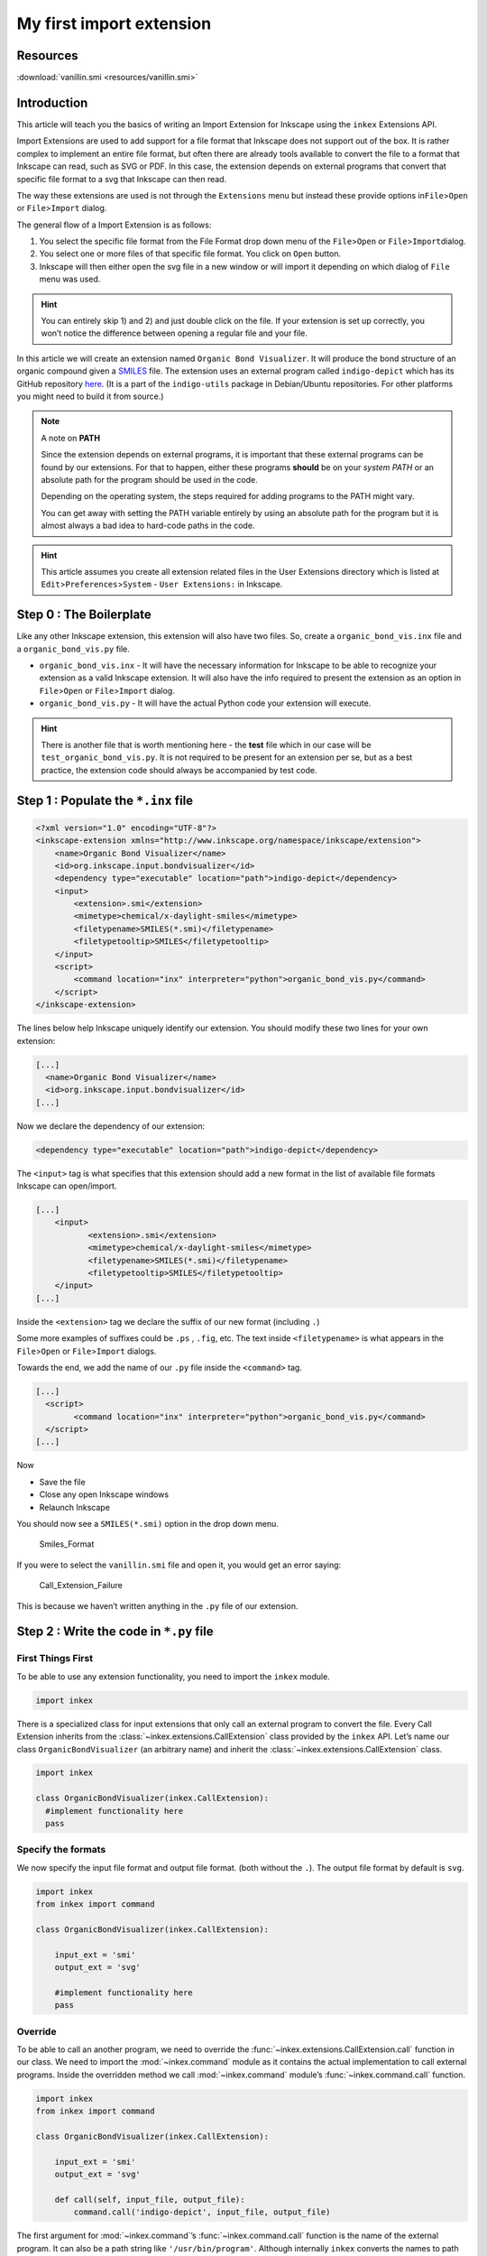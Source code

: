My first import extension
=========================

Resources
---------

:download:`vanillin.smi <resources/vanillin.smi>`

Introduction
------------

This article will teach you the basics of writing an Import Extension for
Inkscape using the ``inkex`` Extensions API.

Import Extensions are used to add support for a file format that
Inkscape does not support out of the box. It is rather complex to implement an entire file format,
but often there are already tools available to convert the file to a format that Inkscape can read, 
such as SVG or PDF. In this case, the extension depends on external programs that convert that 
specific file format to a svg that Inkscape can then read.

The way these extensions are used is not through the ``Extensions`` menu
but instead these provide options in\ ``File``>\ ``Open`` or
``File``>\ ``Import`` dialog.

The general flow of a Import Extension is as follows:

1) You select the specific file format from the File Format drop down
   menu of the ``File``>\ ``Open`` or ``File``>\ ``Import``\ dialog.
2) You select one or more files of that specific file format. You click
   on ``Open`` button.
3) Inkscape will then either open the svg file in a new window or will
   import it depending on which dialog of ``File`` menu was used.

.. hint::

   You can entirely skip 1) and 2) and just double click on
   the file. If your extension is set up correctly, you won’t notice the
   difference between opening a regular file and your file.

In this article we will create an extension named
``Organic Bond Visualizer``. It will produce the bond structure of an
organic compound given a
`SMILES <https://en.wikipedia.org/wiki/Simplified_molecular-input_line-entry_system>`__
file. The extension uses an external program called ``indigo-depict``
which has its GitHub repository
`here <https://github.com/epam/Indigo>`__. (It is a part of the
``indigo-utils`` package in Debian/Ubuntu repositories. For other
platforms you might need to build it from source.)

.. note:: A note on **PATH**

    Since the extension depends on external programs, it is important that
    these external programs can be found by our extensions. For that to
    happen, either these programs **should** be on your *system PATH* or an
    absolute path for the program should be used in the code.

    Depending on the operating system, the steps required for adding
    programs to the PATH might vary.

    You can get away with setting the PATH variable entirely by using an
    absolute path for the program but it is almost always a bad idea to
    hard-code paths in the code.

.. hint::

   This article assumes you create all extension related files in the
   User Extensions directory which is listed at
   ``Edit``>\ ``Preferences``>\ ``System`` - ``User Extensions:`` in
   Inkscape.

Step 0 : The Boilerplate
------------------------

Like any other Inkscape extension, this extension will also have two
files. So, create a ``organic_bond_vis.inx`` file and a
``organic_bond_vis.py`` file.

-  ``organic_bond_vis.inx`` - It will have the necessary information for
   Inkscape to be able to recognize your extension as a valid Inkscape
   extension. It will also have the info required to present the
   extension as an option in ``File``>\ ``Open`` or
   ``File``>\ ``Import`` dialog.
-  ``organic_bond_vis.py`` - It will have the actual Python code your
   extension will execute.

.. hint::

   There is another file that is worth mentioning here - the **test**
   file which in our case will be ``test_organic_bond_vis.py``. It is
   not required to be present for an extension per se, but as a best
   practice, the extension code should always be accompanied by test
   code.

Step 1 : Populate the ``*.inx`` file
------------------------------------

.. code:: xml

   <?xml version="1.0" encoding="UTF-8"?>
   <inkscape-extension xmlns="http://www.inkscape.org/namespace/inkscape/extension">
       <name>Organic Bond Visualizer</name>
       <id>org.inkscape.input.bondvisualizer</id>
       <dependency type="executable" location="path">indigo-depict</dependency>
       <input>
           <extension>.smi</extension>
           <mimetype>chemical/x-daylight-smiles</mimetype>
           <filetypename>SMILES(*.smi)</filetypename>
           <filetypetooltip>SMILES</filetypetooltip>
       </input>
       <script>
           <command location="inx" interpreter="python">organic_bond_vis.py</command>
       </script>
   </inkscape-extension>

The lines below help Inkscape uniquely identify our extension. You
should modify these two lines for your own extension:

.. code:: xml

   [...]
     <name>Organic Bond Visualizer</name>
     <id>org.inkscape.input.bondvisualizer</id>
   [...]

Now we declare the dependency of our extension:

.. code:: xml

       <dependency type="executable" location="path">indigo-depict</dependency>

The ``<input>`` tag is what specifies that this extension should add a
new format in the list of available file formats Inkscape can
open/import.

.. code:: xml

   [...]
       <input>
              <extension>.smi</extension>
              <mimetype>chemical/x-daylight-smiles</mimetype>
              <filetypename>SMILES(*.smi)</filetypename>
              <filetypetooltip>SMILES</filetypetooltip>
       </input>
   [...]

Inside the ``<extension>`` tag we declare the suffix of our new format
(including ``.``)

Some more examples of suffixes could be ``.ps`` , ``.fig``, etc. The
text inside ``<filetypename>`` is what appears in the
``File``>\ ``Open`` or ``File``>\ ``Import`` dialogs.

Towards the end, we add the name of our ``.py`` file inside the
``<command>`` tag.

.. code:: xml

   [...]
     <script>
           <command location="inx" interpreter="python">organic_bond_vis.py</command>
     </script>
   [...]

Now

-  Save the file
-  Close any open Inkscape windows
-  Relaunch Inkscape

You should now see a ``SMILES(*.smi)`` option in the drop down menu.

.. figure:: resources/Smiles_Format.gif
   :alt: Smiles_Format

   Smiles_Format

If you were to select the ``vanillin.smi`` file and open it, you would
get an error saying:

.. figure:: resources/Call_Extension_Failure.png
   :alt: Call_Extension_Failure

   Call_Extension_Failure

This is because we haven’t written anything in the ``.py`` file of our
extension.

Step 2 : Write the code in ``*.py`` file
----------------------------------------

First Things First
~~~~~~~~~~~~~~~~~~

To be able to use any extension functionality, you need to import the
``inkex`` module.

.. code:: python

   import inkex

There is a specialized class for input extensions that only call an external program to
convert the file. Every Call Extension inherits from the :class:`~inkex.extensions.CallExtension` 
class provided by the ``inkex`` API. Let’s name our class ``OrganicBondVisualizer`` (an
arbitrary name) and inherit the :class:`~inkex.extensions.CallExtension`  class.

.. code:: python

   import inkex

   class OrganicBondVisualizer(inkex.CallExtension):
     #implement functionality here
     pass

Specify the formats
~~~~~~~~~~~~~~~~~~~

We now specify the input file format and output file format. (both
without the ``.``). The output file format by default is ``svg``.

.. code:: python

   import inkex
   from inkex import command

   class OrganicBondVisualizer(inkex.CallExtension):

       input_ext = 'smi'
       output_ext = 'svg'

       #implement functionality here
       pass

Override
~~~~~~~~

To be able to call an another program, we need to override the :func:`~inkex.extensions.CallExtension.call`
function in our class. We need to import the :mod:`~inkex.command` module as it
contains the actual implementation to call external programs. Inside the
overridden method we call :mod:`~inkex.command` module’s :func:`~inkex.command.call` function.

.. code:: python

   import inkex
   from inkex import command

   class OrganicBondVisualizer(inkex.CallExtension):

       input_ext = 'smi'
       output_ext = 'svg'

       def call(self, input_file, output_file):
           command.call('indigo-depict', input_file, output_file)

The first argument for :mod:`~inkex.command`\ ’s :func:`~inkex.command.call` function is the name of
the external program. It can also be a path string like
``'/usr/bin/program'``. Although internally ``inkex`` converts the names
to path strings like these, you should not use them yourself. The reason
being that the user of this extension may not have the command at the
same path as the absolute path specified by us, the extension author.

   **Note**: *Windows* users don’t need to specify ``.exe`` in the name
   of the program.

The ``input_file`` and ``output_file`` are path strings received by the
:func:`~inkex.extensions.CallExtension.call` function from inkex. We then just pass these to 
:mod:`~inkex.command`\ ’s :func:`~inkex.command.call` function.

Make it all happen
~~~~~~~~~~~~~~~~~~

We now just add the ``__main__`` part where the extension runs.

.. code:: python

   import inkex
   from inkex import command

   class OrganicBondVisualizer(inkex.CallExtension):

       input_ext = 'smi'
       output_ext = 'svg'

       def call(self, input_file, output_file):
           command.call('indigo-depict', input_file, output_file)

   if __name__ == '__main__':
       OrganicBondVisualizer().run()

Now save the file.

Moment of Truth
---------------

Now, we should test our extension to see in action.

-  Open a new Inkscape window
-  Click on the ``File``>\ ``Import`` dialog
-  Select the ``.smi`` file (An example ``.smi`` file is attached above
   under `Resources <#resources>`__) and double-click on it. You should
   see the following output:

.. figure:: resources/call_extension_success.gif
   :alt: Did_It_Work

   Did_It_Work
